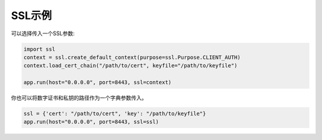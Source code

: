 SSL示例
-----------

可以选择传入一个SSL参数:

.. code:: python

  import ssl
  context = ssl.create_default_context(purpose=ssl.Purpose.CLIENT_AUTH)
  context.load_cert_chain("/path/to/cert", keyfile="/path/to/keyfile")

  app.run(host="0.0.0.0", port=8443, ssl=context)

你也可以将数字证书和私钥的路径作为一个字典参数传入。

.. code:: python

  ssl = {'cert': "/path/to/cert", 'key': "/path/to/keyfile"}
  app.run(host="0.0.0.0", port=8443, ssl=ssl)
